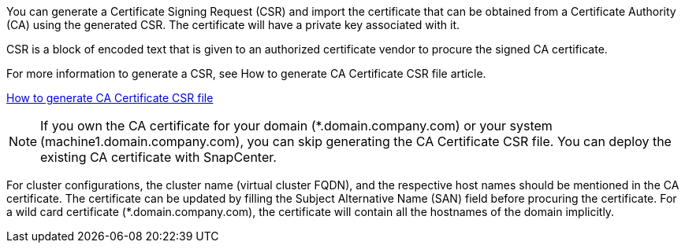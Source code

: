 You can generate a Certificate Signing Request (CSR) and import the certificate that can be obtained from a Certificate Authority (CA) using the generated CSR. The certificate will have a private key associated with it.

CSR is a block of encoded text that is given to an authorized certificate vendor to procure the signed CA certificate.

For more information to generate a CSR, see How to generate CA Certificate CSR file article.

https://kb.netapp.com/Advice_and_Troubleshooting/Data_Protection_and_Security/SnapCenter/How_to_generate_CA_Certificate_CSR_file[How to generate CA Certificate CSR file]

[NOTE]
If you own the CA certificate for your domain (*.domain.company.com) or your system (machine1.domain.company.com), you can skip generating the CA Certificate CSR file.  You can deploy the existing CA certificate with SnapCenter.

For cluster configurations, the cluster name (virtual cluster FQDN), and the respective host names should be mentioned in the CA certificate.  The certificate can be updated by filling the  Subject Alternative Name (SAN) field before procuring the certificate.  For a wild card certificate (*.domain.company.com), the certificate will contain all the hostnames of the domain implicitly.
